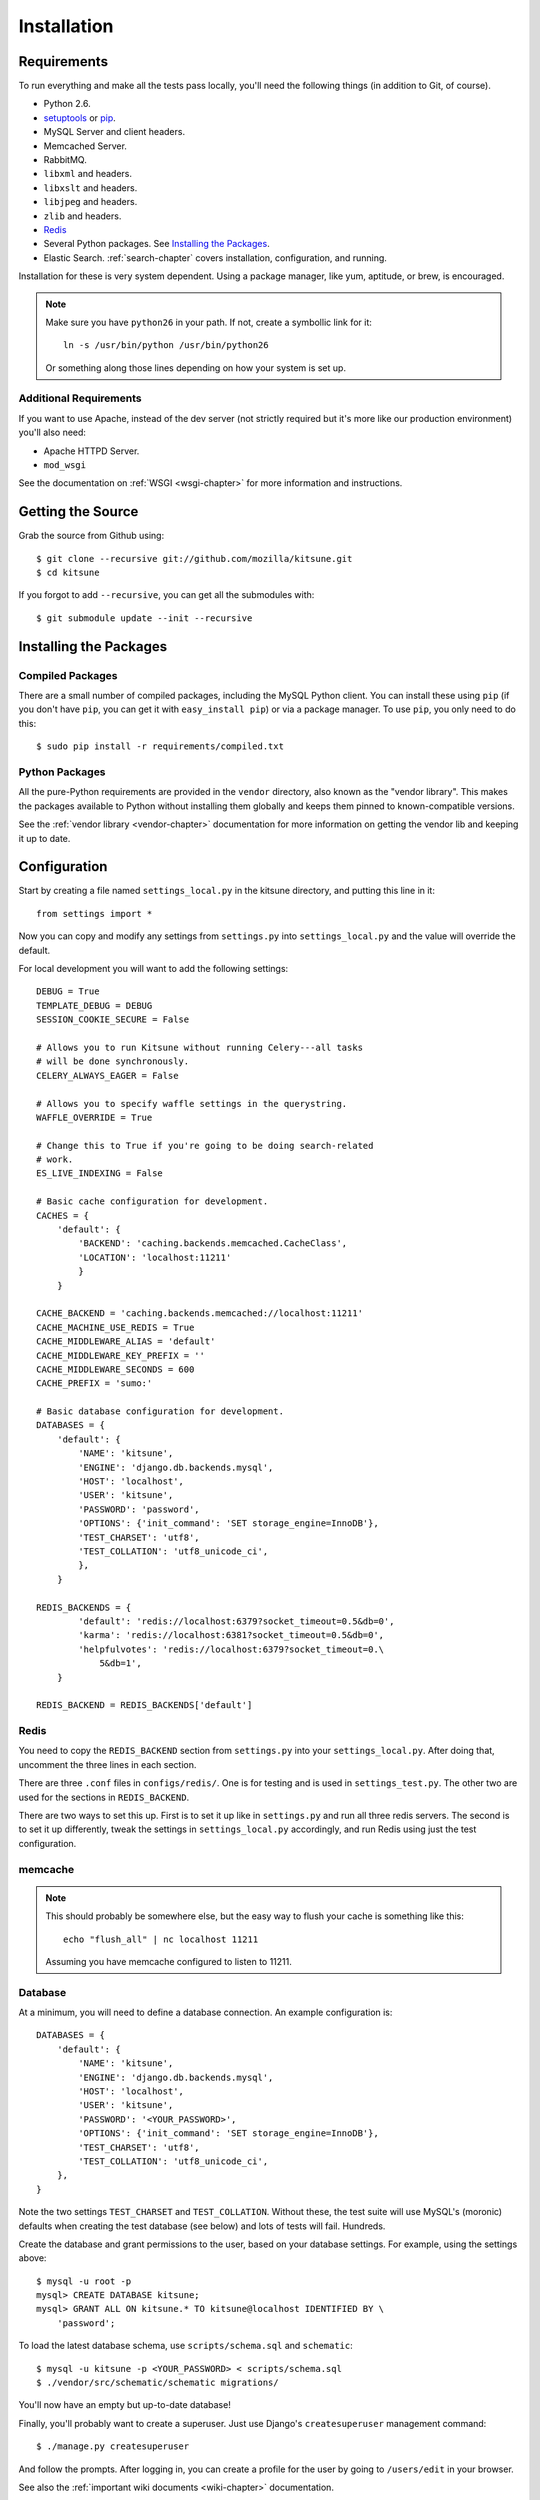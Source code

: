 .. _installation-chapter:

============
Installation
============

Requirements
============

To run everything and make all the tests pass locally, you'll need the
following things (in addition to Git, of course).

* Python 2.6.

* `setuptools <http://pypi.python.org/pypi/setuptools#downloads>`_
  or `pip <http://pip.openplans.org/>`_.

* MySQL Server and client headers.

* Memcached Server.

* RabbitMQ.

* ``libxml`` and headers.

* ``libxslt`` and headers.

* ``libjpeg`` and headers.

* ``zlib`` and headers.

* `Redis <http://redis.io>`_

* Several Python packages. See `Installing the Packages`_.

* Elastic Search. :ref:`search-chapter` covers installation,
  configuration, and running.

Installation for these is very system dependent. Using a package manager, like
yum, aptitude, or brew, is encouraged.


.. Note::

   Make sure you have ``python26`` in your path.  If not, create a
   symbollic link for it::

       ln -s /usr/bin/python /usr/bin/python26

   Or something along those lines depending on how your system is set up.


Additional Requirements
-----------------------

If you want to use Apache, instead of the dev server (not strictly required but
it's more like our production environment) you'll also need:

* Apache HTTPD Server.

* ``mod_wsgi``

See the documentation on :ref:`WSGI <wsgi-chapter>` for more
information and instructions.


Getting the Source
==================

Grab the source from Github using::

    $ git clone --recursive git://github.com/mozilla/kitsune.git
    $ cd kitsune

If you forgot to add ``--recursive``, you can get all the submodules with::

    $ git submodule update --init --recursive


Installing the Packages
=======================

Compiled Packages
-----------------

There are a small number of compiled packages, including the MySQL Python
client. You can install these using ``pip`` (if you don't have ``pip``, you
can get it with ``easy_install pip``) or via a package manager.
To use ``pip``, you only need to do this::

    $ sudo pip install -r requirements/compiled.txt


Python Packages
---------------

All the pure-Python requirements are provided in the ``vendor`` directory, also
known as the "vendor library". This makes the packages available to Python
without installing them globally and keeps them pinned to known-compatible
versions.

See the :ref:`vendor library <vendor-chapter>` documentation for more
information on getting the vendor lib and keeping it up to date.


Configuration
=============

Start by creating a file named ``settings_local.py`` in the kitsune
directory, and putting this line in it::

    from settings import *

Now you can copy and modify any settings from ``settings.py`` into
``settings_local.py`` and the value will override the default.

For local development you will want to add the following settings::

    DEBUG = True
    TEMPLATE_DEBUG = DEBUG
    SESSION_COOKIE_SECURE = False

    # Allows you to run Kitsune without running Celery---all tasks
    # will be done synchronously.
    CELERY_ALWAYS_EAGER = False

    # Allows you to specify waffle settings in the querystring.
    WAFFLE_OVERRIDE = True

    # Change this to True if you're going to be doing search-related
    # work.
    ES_LIVE_INDEXING = False

    # Basic cache configuration for development.
    CACHES = {
        'default': {
            'BACKEND': 'caching.backends.memcached.CacheClass',
            'LOCATION': 'localhost:11211'
            }
        }

    CACHE_BACKEND = 'caching.backends.memcached://localhost:11211'
    CACHE_MACHINE_USE_REDIS = True
    CACHE_MIDDLEWARE_ALIAS = 'default'
    CACHE_MIDDLEWARE_KEY_PREFIX = ''
    CACHE_MIDDLEWARE_SECONDS = 600
    CACHE_PREFIX = 'sumo:'

    # Basic database configuration for development.
    DATABASES = {
        'default': {
            'NAME': 'kitsune',
            'ENGINE': 'django.db.backends.mysql',
            'HOST': 'localhost',
            'USER': 'kitsune',
            'PASSWORD': 'password',
            'OPTIONS': {'init_command': 'SET storage_engine=InnoDB'},
            'TEST_CHARSET': 'utf8',
            'TEST_COLLATION': 'utf8_unicode_ci',
            },
        }

    REDIS_BACKENDS = {
            'default': 'redis://localhost:6379?socket_timeout=0.5&db=0',
            'karma': 'redis://localhost:6381?socket_timeout=0.5&db=0',
            'helpfulvotes': 'redis://localhost:6379?socket_timeout=0.\
                5&db=1',
        }

    REDIS_BACKEND = REDIS_BACKENDS['default']


Redis
-----

You need to copy the ``REDIS_BACKEND`` section from ``settings.py``
into your ``settings_local.py``.  After doing that, uncomment the
three lines in each section.

There are three ``.conf`` files in ``configs/redis/``.  One is for
testing and is used in ``settings_test.py``.  The other two are used
for the sections in ``REDIS_BACKEND``.

There are two ways to set this up.  First is to set it up like in
``settings.py`` and run all three redis servers.  The second is to set
it up differently, tweak the settings in ``settings_local.py``
accordingly, and run Redis using just the test configuration.


memcache
--------

.. Note::

   This should probably be somewhere else, but the easy way to flush
   your cache is something like this::

       echo "flush_all" | nc localhost 11211

   Assuming you have memcache configured to listen to 11211.


Database
--------

At a minimum, you will need to define a database connection. An example
configuration is::

    DATABASES = {
        'default': {
            'NAME': 'kitsune',
            'ENGINE': 'django.db.backends.mysql',
            'HOST': 'localhost',
            'USER': 'kitsune',
            'PASSWORD': '<YOUR_PASSWORD>',
            'OPTIONS': {'init_command': 'SET storage_engine=InnoDB'},
            'TEST_CHARSET': 'utf8',
            'TEST_COLLATION': 'utf8_unicode_ci',
        },
    }

Note the two settings ``TEST_CHARSET`` and ``TEST_COLLATION``. Without these,
the test suite will use MySQL's (moronic) defaults when creating the test
database (see below) and lots of tests will fail. Hundreds.

Create the database and grant permissions to the user, based on your database
settings. For example, using the settings above::

    $ mysql -u root -p
    mysql> CREATE DATABASE kitsune;
    mysql> GRANT ALL ON kitsune.* TO kitsune@localhost IDENTIFIED BY \
        'password';

To load the latest database schema, use ``scripts/schema.sql`` and
``schematic``::

    $ mysql -u kitsune -p <YOUR_PASSWORD> < scripts/schema.sql
    $ ./vendor/src/schematic/schematic migrations/

You'll now have an empty but up-to-date database!

Finally, you'll probably want to create a superuser. Just use Django's
``createsuperuser`` management command::

    $ ./manage.py createsuperuser

And follow the prompts. After logging in, you can create a profile for the
user by going to ``/users/edit`` in your browser.

See also the :ref:`important wiki documents <wiki-chapter>` documentation.


Product Details Initialization
------------------------------

One of the packages Kitsune uses, ``product_details``, needs to fetch JSON
files containing historical Firefox version data and write them within its
package directory. To set this up, run this command to do the initial fetch::

    $ ./manage.py update_product_details


Running redis
-------------

This script runs all three servers---one for each configuration.

I (Will) put that in a script that creates the needed directories in
``/var/redis/`` and kicks off the three redis servers::

    #!/bin/bash

    set -e

    # Adjust these according to your setup!
    REDISBIN=/usr/bin/redis-server
    CONFFILE=/path/to/conf/files/

    if test ! -e /var/redis/sumo/
    then
        echo "creating /var/redis/sumo/"
        mkdir -p /var/redis/sumo/
    fi

    if test ! -e /var/redis/sumo-test/
    then
        echo "creating /var/redis/sumo-test/"
        mkdir -p /var/redis/sumo-test/
    fi

    if test ! -e /var/redis/sumo-persistent/
    then
        echo "creating /var/redis/sumo-persistent/"
        mkdir -p /var/redis/sumo-persistent/
    fi

    $REDISBIN $CONFFILE/redis-persistent.conf
    $REDISBIN $CONFFILE/redis-test.conf
    $REDISBIN $CONFFILE/redis-volatile.conf


Elastic search
--------------

Elastic Search. :ref:`search-chapter` covers installation,
configuration, and running.

.. todo:: The installation side of these two should get moved here.


Testing it Out
==============

To start the dev server, run ``./manage.py runserver``, then open up
``http://localhost:8000``. If everything's working, you should see a somewhat
empty version of the SUMO home page!


Running the Tests
-----------------

A great way to check that everything really is working is to run the test
suite. You'll need to add an extra grant in MySQL for your database user::

    GRANT ALL ON test_NAME.* TO USER@localhost;

Where ``NAME`` and ``USER`` are the same as the values in your database
configuration.

The test suite will create and use this database, to keep any data in your
development database safe from tests.

Running the test suite is easy::

    $ ./manage.py test -s --noinput --logging-clear-handlers

For more information, see the :ref:`test documentation <tests-chapter>`.

.. Note::

   Some of us use `nose-progressive
   <https://github.com/erikrose/nose-progressive>`_ because it makes
   tests easier to run and debug.

